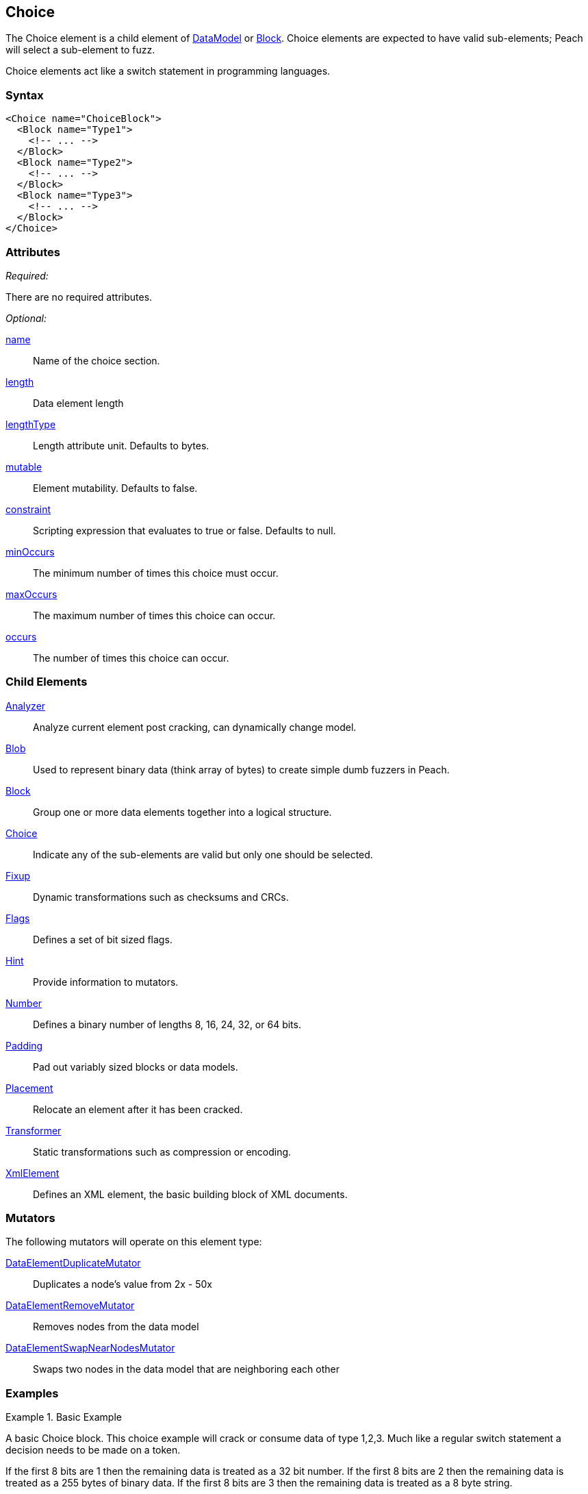 <<<
[[Choice]]
== Choice

// Reviewed:
//  - 03/06/2014: Lynn
//   Added and edited child elements

The Choice element is a child element of xref:DataModel[DataModel] or xref:Block[Block].  Choice elements are expected to have valid sub-elements; Peach will select a sub-element to fuzz.

Choice elements act like a switch statement in programming languages.

=== Syntax

[source,xml]
----
<Choice name="ChoiceBlock">
  <Block name="Type1">
    <!-- ... -->
  </Block>
  <Block name="Type2">
    <!-- ... -->
  </Block>
  <Block name="Type3">
    <!-- ... -->
  </Block>
</Choice>
----

=== Attributes

_Required:_

There are no required attributes.

_Optional:_

xref:name[name]:: Name of the choice section.
xref:length[length]:: Data element length
xref:lengthType[lengthType]:: Length attribute unit. Defaults to bytes.
xref:mutable[mutable]:: Element mutability. Defaults to false.
xref:constraint[constraint]:: Scripting expression that evaluates to true or false. Defaults to null.
xref:minOccurs[minOccurs]:: The minimum number of times this choice must occur.
xref:maxOccurs[maxOccurs]:: The maximum number of times this choice can occur.
xref:occurs[occurs]:: The number of times this choice can occur.

=== Child Elements

xref:Analyzers[Analyzer]:: Analyze current element post cracking, can dynamically change model.
xref:Blob[Blob]:: Used to represent binary data (think array of bytes) to create simple dumb fuzzers in Peach.
xref:Block[Block]:: Group one or more data elements together into a logical structure.
xref:Choice[Choice]:: Indicate any of the sub-elements are valid but only one should be selected.
xref:Fixup[Fixup]:: Dynamic transformations such as checksums and CRCs.
xref:Flags[Flags]:: Defines a set of bit sized flags.
xref:Hint[Hint]:: Provide information to mutators.
xref:Number[Number]:: Defines a binary number of lengths 8, 16, 24, 32, or 64 bits.
xref:Padding[Padding]:: Pad out variably sized blocks or data models.
xref:Placement[Placement]:: Relocate an element after it has been cracked.
xref:Transformer[Transformer]:: Static transformations such as compression or encoding.
xref:XmlElement[XmlElement]:: Defines an XML element, the basic building block of XML documents.

=== Mutators

The following mutators will operate on this element type:

xref:Mutators_DataElementDuplicateMutator[DataElementDuplicateMutator]:: Duplicates a node's value from 2x - 50x
xref:Mutators_DataElementRemoveMutator[DataElementRemoveMutator]:: Removes nodes from the data model
xref:Mutators_DataElementSwapNearNodesMutator[DataElementSwapNearNodesMutator]:: Swaps two nodes in the data model that are neighboring each other

=== Examples

.Basic Example
==========================
A basic Choice block. This choice example will crack or consume data of type 1,2,3. Much like a regular switch statement a decision needs to be made on a token.

If the first 8 bits are 1 then the remaining data is treated as a 32 bit number.
If the first 8 bits are 2 then the remaining data is treated as a 255 bytes of binary data.
If the first 8 bits are 3 then the remaining data is treated as a 8 byte string.

When fuzzing Peach will chose one of the three types and fuzz it's output as an 8bit number followed by the corresponding type. Peach will attempt to full all three types. Data sets can be used to specify which choice to make at different stages in the state model.

[source,xml]
----
<?xml version="1.0" encoding="utf-8"?>
<Peach xmlns="http://peachfuzzer.com/2012/Peach" xmlns:xsi="http://www.w3.org/2001/XMLSchema-instance"
  xsi:schemaLocation="http://peachfuzzer.com/2012/Peach ../peach.xsd">

  <DataModel name="ChoiceExample1">
   <Choice name="Choice1">
    <Block name="Type1">
      <Number name="Str1" size="8" value="1" token="true" />
      <Number size="32"/>
    </Block>

    <Block name="Type2">
      <Number name="Str2" size="8" value="2" token="true" />
      <Blob length="255" />
    </Block>

    <Block name="Type3">
      <Number name="Str3" size="8" value="3" token="true" />
      <String length="8" />
    </Block>
   </Choice>
  </DataModel>

  <StateModel name="TheState" initialState="initial">
    <State name="initial">
      <Action type="output" publisher="ConsolePub">
        <DataModel ref="ChoiceExample1" />
        <Data>
          <Field name="Choice1.Type1" value="1"/>
        </Data>
      </Action>

      <Action type="output" publisher="ConsolePub">
        <DataModel ref="ChoiceExample1" />
        <Data>
          <Field name="Choice1.Type2" value="2"/>
        </Data>
      </Action>
    </State>
  </StateModel>

  <Test name="Default">
    <StateModel ref="TheState"/>

    <Publisher class="ConsoleHex" name="ConsolePub"/>

    <Logger class="File">
      <Param name="Path" value="logs"/>
    </Logger>
  </Test>
</Peach>
----

Output from this example.

----
> peach -1 --debug example.xml

[[ Peach Pro v3.0.0.0
[[ Copyright (c) Deja vu Security

[*] Test 'Default' starting with random seed 10646.

[R1,-,-] Performing iteration
Peach.Core.Engine runTest: Performing recording iteration.
Peach.Core.Dom.Action Run: Adding action to controlRecordingActionsExecuted
Peach.Core.Dom.Action ActionType.Output
Peach.Core.Publishers.ConsolePublisher start()
Peach.Core.Publishers.ConsolePublisher open()
Peach.Core.Publishers.ConsolePublisher output(5 bytes)
00000000   01 00 00 00 00                                     ????? <1>
Peach.Core.Dom.Action Run: Adding action to controlRecordingActionsExecuted
Peach.Core.Dom.Action ActionType.Output
Peach.Core.Publishers.ConsolePublisher output(256 bytes) <2>
00000000   02 00 00 00 00 00 00 00  00 00 00 00 00 00 00 00   ????????????????
00000010   00 00 00 00 00 00 00 00  00 00 00 00 00 00 00 00   ????????????????
00000020   00 00 00 00 00 00 00 00  00 00 00 00 00 00 00 00   ????????????????
00000030   00 00 00 00 00 00 00 00  00 00 00 00 00 00 00 00   ????????????????
00000040   00 00 00 00 00 00 00 00  00 00 00 00 00 00 00 00   ????????????????
00000050   00 00 00 00 00 00 00 00  00 00 00 00 00 00 00 00   ????????????????
00000060   00 00 00 00 00 00 00 00  00 00 00 00 00 00 00 00   ????????????????
00000070   00 00 00 00 00 00 00 00  00 00 00 00 00 00 00 00   ????????????????
00000080   00 00 00 00 00 00 00 00  00 00 00 00 00 00 00 00   ????????????????
00000090   00 00 00 00 00 00 00 00  00 00 00 00 00 00 00 00   ????????????????
000000A0   00 00 00 00 00 00 00 00  00 00 00 00 00 00 00 00   ????????????????
000000B0   00 00 00 00 00 00 00 00  00 00 00 00 00 00 00 00   ????????????????
000000C0   00 00 00 00 00 00 00 00  00 00 00 00 00 00 00 00   ????????????????
000000D0   00 00 00 00 00 00 00 00  00 00 00 00 00 00 00 00   ????????????????
000000E0   00 00 00 00 00 00 00 00  00 00 00 00 00 00 00 00   ????????????????
000000F0   00 00 00 00 00 00 00 00  00 00 00 00 00 00 00 00   ????????????????
Peach.Core.Publishers.ConsolePublisher close()
Peach.Core.Engine runTest: context.config.singleIteration == true
Peach.Core.Publishers.ConsolePublisher stop()

[*] Test 'Default' finished.
----

<1> Output when choice 1 is picked.
<2> Output when choice 2 is picked.

==========================

.An Array of Choices
==========================
The first example is good for making a single choice but what if there are many Type1 Type2 and Type3 blocks all following each other? Set minOccurs, maxOccurs, or occurs to specify the choice should be repeated.

This example attempts to crack at least 3 different choices and no more than 6.

[source,xml]
----
<?xml version="1.0" encoding="utf-8"?>
<Peach xmlns="http://peachfuzzer.com/2012/Peach" xmlns:xsi="http://www.w3.org/2001/XMLSchema-instance"
  xsi:schemaLocation="http://peachfuzzer.com/2012/Peach ../peach.xsd">

  <DataModel name="ChoiceExample1">
   <Choice name="Choice1" minOccurs="3" maxOccurs="6">

    <Block name="Type1">
      <Number name="Str1" size="8" value="1" token="true" />
      <Number size="32"/>
    </Block>

    <Block name="Type2">
      <Number name="Str2" size="8" value="2" token="true" />
      <Blob length="255" />
    </Block>

    <Block name="Type3">
      <Number name="Str3" size="8" value="3" token="true" />
      <String length="8" />
    </Block>
   </Choice>
  </DataModel>

  <StateModel name="TheState" initialState="initial">
    <State name="initial">
      <Action type="output" publisher="ConsolePub">
        <DataModel ref="ChoiceExample1" />
        <Data>
          <Field name="Choice1[0].Type1" value=""/>
          <Field name="Choice1[1].Type3" value=""/>
          <Field name="Choice1[2].Type2" value=""/>
        </Data>
      </Action>

      <Action type="output" publisher="ConsolePub">
        <DataModel ref="ChoiceExample1" />
        <Data>
          <Field name="Choice1[0].Type1" value=""/>
          <Field name="Choice1[1].Type1" value=""/>
          <Field name="Choice1[2].Type1" value=""/>
          <Field name="Choice1[3].Type1" value=""/>
          <Field name="Choice1[4].Type1" value=""/>
        </Data>
      </Action>
    </State>
  </StateModel>

  <Test name="Default">
    <StateModel ref="TheState"/>

    <Publisher class="ConsoleHex" name="ConsolePub"/>

    <Logger class="File">
      <Param name="Path" value="logs"/>
    </Logger>
  </Test>
</Peach>
----

Output from this example.

----
> peach -1 --debug example.xml

[[ Peach Pro v3.0.0.0
[[ Copyright (c) Deja vu Security

[*] Test 'Default' starting with random seed 59860.

[R1,-,-] Performing iteration
Peach.Core.Engine runTest: Performing recording iteration.
Peach.Core.Dom.Action Run: Adding action to controlRecordingActionsExecuted
Peach.Core.Dom.Action ActionType.Output
Peach.Core.Publishers.ConsolePublisher start()
Peach.Core.Publishers.ConsolePublisher open()
Peach.Core.Publishers.ConsolePublisher output(270 bytes)
00000000   01 00 00 00 00 03 00 00  00 00 00 00 00 00 02 00   ????????????????
00000010   00 00 00 00 00 00 00 00  00 00 00 00 00 00 00 00   ????????????????
00000020   00 00 00 00 00 00 00 00  00 00 00 00 00 00 00 00   ????????????????
00000030   00 00 00 00 00 00 00 00  00 00 00 00 00 00 00 00   ????????????????
00000040   00 00 00 00 00 00 00 00  00 00 00 00 00 00 00 00   ????????????????
00000050   00 00 00 00 00 00 00 00  00 00 00 00 00 00 00 00   ????????????????
00000060   00 00 00 00 00 00 00 00  00 00 00 00 00 00 00 00   ????????????????
00000070   00 00 00 00 00 00 00 00  00 00 00 00 00 00 00 00   ????????????????
00000080   00 00 00 00 00 00 00 00  00 00 00 00 00 00 00 00   ????????????????
00000090   00 00 00 00 00 00 00 00  00 00 00 00 00 00 00 00   ????????????????
000000A0   00 00 00 00 00 00 00 00  00 00 00 00 00 00 00 00   ????????????????
000000B0   00 00 00 00 00 00 00 00  00 00 00 00 00 00 00 00   ????????????????
000000C0   00 00 00 00 00 00 00 00  00 00 00 00 00 00 00 00   ????????????????
000000D0   00 00 00 00 00 00 00 00  00 00 00 00 00 00 00 00   ????????????????
000000E0   00 00 00 00 00 00 00 00  00 00 00 00 00 00 00 00   ????????????????
000000F0   00 00 00 00 00 00 00 00  00 00 00 00 00 00 00 00   ????????????????
00000100   00 00 00 00 00 00 00 00  00 00 00 00 00 00         ??????????????
Peach.Core.Dom.Action Run: Adding action to controlRecordingActionsExecuted
Peach.Core.Dom.Action ActionType.Output
Peach.Core.Publishers.ConsolePublisher output(25 bytes)
00000000   01 00 00 00 00 01 00 00  00 00 01 00 00 00 00 01   ????????????????
00000010   00 00 00 00 01 00 00 00  00                        ?????????
Peach.Core.Publishers.ConsolePublisher close()
Peach.Core.Engine runTest: context.config.singleIteration == true
Peach.Core.Publishers.ConsolePublisher stop()

[*] Test 'Default' finished.
----
==========================
